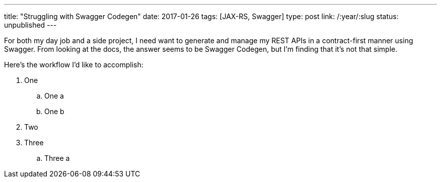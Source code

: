 ---
title: "Struggling with Swagger Codegen"
date: 2017-01-26
tags: [JAX-RS, Swagger]
type: post
link: /:year/:slug
status: unpublished
---

For both my day job and a side project, I [line-through]#need# want to
generate and manage my REST APIs in a contract-first manner using Swagger. From
looking at the docs, the answer seems to be Swagger Codegen, but I'm finding that
it's not that simple.

// more

Here's the workflow I'd like to accomplish:

. One
.. One a
.. One b
. Two
. Three
.. Three a
